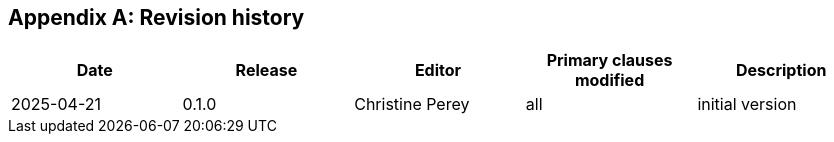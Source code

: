 [[annex-H]]
[appendix,obligation="informative"]
== Revision history

[options="header"]
|===
|Date |Release |Editor | Primary clauses modified |Description

|2025-04-21 |0.1.0 |Christine Perey |all |initial version
|===
